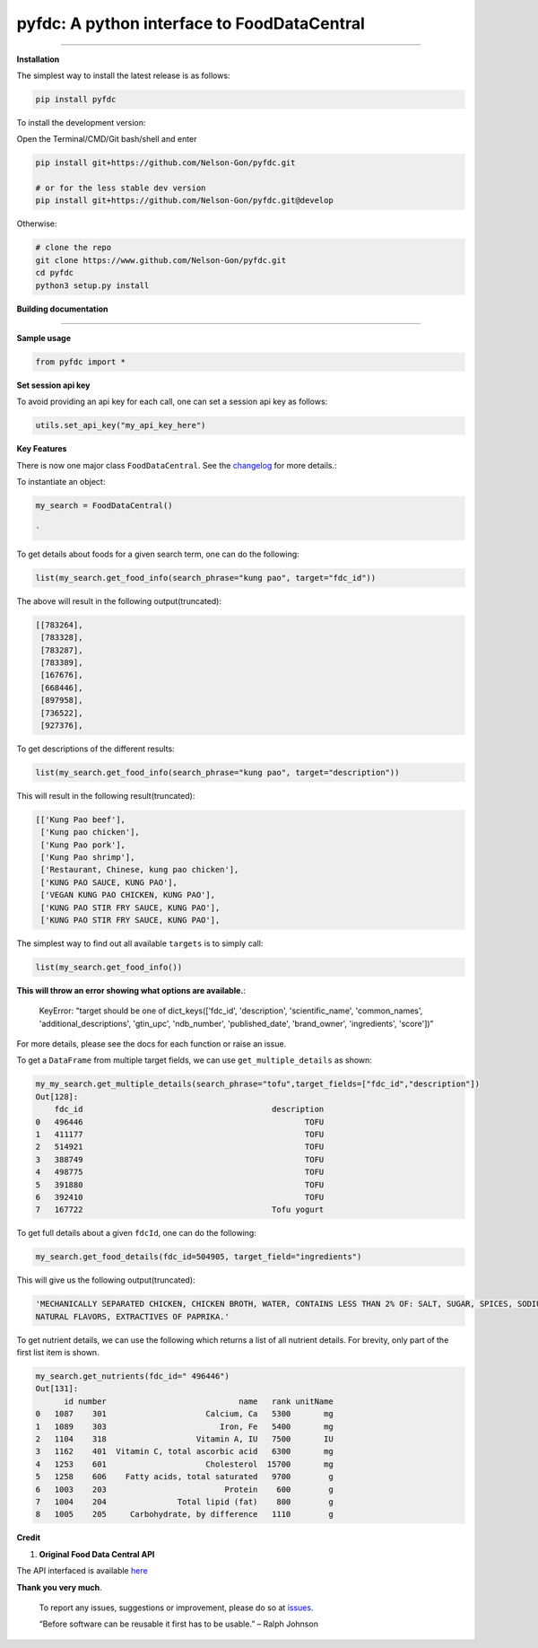 
pyfdc: A python interface to FoodDataCentral
============================================


.. image:: https://zenodo.org/badge/DOI/10.5281/zenodo.3764453.svg
   :target: https://doi.org/10.5281/zenodo.3764453
   :alt: DOI


.. image:: https://travis-ci.com/Nelson-Gon/pyfdc.svg?branch=master
   :target: https://travis-ci.com/Nelson-Gon/pyfdc.svg?branch=master
   :alt: Travis Build


.. image:: https://github.com/Nelson-Gon/pyfdc/workflows/Test-Package/badge.svg
   :target: https://github.com/Nelson-Gon/pyfdc/workflows/Test-Package/badge.svg
   :alt: Test-Package


.. image:: https://img.shields.io/badge/Maintained%3F-yes-green.svg
   :target: https://GitHub.com/Nelson-Gon/pyfdc/graphs/commit-activity
   :alt: Maintenance


.. image:: https://badge.fury.io/py/pyfdc.svg
   :target: https://pypi.python.org/pypi/pyfdc/
   :alt: PyPI version fury.io


.. image:: https://img.shields.io/pypi/l/pyfdc.svg
   :target: https://pypi.python.org/pypi/pyfdc/
   :alt: PyPI license


.. image:: https://img.shields.io/pypi/dm/pyfdc.svg
   :target: https://pypi.python.org/pypi/pyfdc/
   :alt: PyPI download Month


.. image:: https://img.shields.io/pypi/dw/pyfdc.svg
   :target: https://pypi.python.org/pypi/pyfdc/
   :alt: PyPI download week


.. image:: https://img.shields.io/pypi/dd/pyfdc.svg
   :target: https://pypi.python.org/pypi/pyfdc/
   :alt: PyPI download day


.. image:: http://www.repostatus.org/badges/latest/active.svg
   :target: http://www.repostatus.org/#active
   :alt: Project Status
 
 
.. image:: https://img.shields.io/github/last-commit/Nelson-Gon/pyfdc.svg
   :target: https://github.com/Nelson-Gon/pyfdc/commits/master
   :alt: GitHub last commit


.. image:: https://img.shields.io/badge/Made%20with-Python-1f425f.svg
   :target: https://www.python.org/
   :alt: made-with-python


.. image:: https://img.shields.io/github/issues/Nelson-Gon/pyfdc.svg
   :target: https://GitHub.com/Nelson-Gon/pyfdc/issues/
   :alt: GitHub issues


.. image:: https://img.shields.io/github/issues-closed/Nelson-Gon/pyfdc.svg
   :target: https://GitHub.com/Nelson-Gon/pyfdc/issues?q=is%3Aissue+is%3Aclosed
   :alt: GitHub issues-closed


----

**Installation**

The simplest way to install the latest release is as follows:

.. code-block::

   pip install pyfdc

To install the development version:

Open the Terminal/CMD/Git bash/shell and enter

.. code-block::


   pip install git+https://github.com/Nelson-Gon/pyfdc.git

   # or for the less stable dev version
   pip install git+https://github.com/Nelson-Gon/pyfdc.git@develop

Otherwise:

.. code-block::

   # clone the repo
   git clone https://www.github.com/Nelson-Gon/pyfdc.git
   cd pyfdc
   python3 setup.py install

**Building documentation**

----

**Sample usage**

.. code-block::

   from pyfdc import *

**Set session api key**

To avoid providing an api key for each call, one can set a session api key as follows:

.. code-block::


   utils.set_api_key("my_api_key_here")

**Key Features**

There is now one major class ``FoodDataCentral``. 
See the `changelog <https://github.com/Nelson-Gon/pyfdc/blob/master/changelog.md>`_ 
for more details.:

To instantiate an object:

.. code-block::

   my_search = FoodDataCentral()

   `

To get details about foods for a given search term, one can do the following:

.. code-block::


   list(my_search.get_food_info(search_phrase="kung pao", target="fdc_id"))

The above will result in the following output(truncated):

.. code-block::


   [[783264],
    [783328],
    [783287],
    [783389],
    [167676],
    [668446],
    [897958],
    [736522],
    [927376],

To get descriptions of the different results:

.. code-block::


   list(my_search.get_food_info(search_phrase="kung pao", target="description"))

This will result in the following result(truncated):

.. code-block::


   [['Kung Pao beef'],
    ['Kung pao chicken'],
    ['Kung Pao pork'],
    ['Kung Pao shrimp'],
    ['Restaurant, Chinese, kung pao chicken'],
    ['KUNG PAO SAUCE, KUNG PAO'],
    ['VEGAN KUNG PAO CHICKEN, KUNG PAO'],
    ['KUNG PAO STIR FRY SAUCE, KUNG PAO'],
    ['KUNG PAO STIR FRY SAUCE, KUNG PAO'],

The simplest way to find out all available ``targets`` is to simply call:

.. code-block::


   list(my_search.get_food_info())

**This will throw an error showing what options are available.**\ :

..

   KeyError: "target should be one of dict_keys(['fdc_id', 'description', 'scientific_name', 'common_names', 'additional_descriptions', 'gtin_upc', 'ndb_number', 'published_date', 'brand_owner', 'ingredients', 'score'])"


For more details, please see the docs for each function or raise an issue.

To get a ``DataFrame`` from multiple target fields, we can use ``get_multiple_details`` as shown:

.. code-block::

   my_my_search.get_multiple_details(search_phrase="tofu",target_fields=["fdc_id","description"])
   Out[128]: 
       fdc_id                                        description
   0   496446                                               TOFU
   1   411177                                               TOFU
   2   514921                                               TOFU
   3   388749                                               TOFU
   4   498775                                               TOFU
   5   391880                                               TOFU
   6   392410                                               TOFU
   7   167722                                        Tofu yogurt

To get full details about a given ``fdcId``\ , one can do the following:

.. code-block::


   my_search.get_food_details(fdc_id=504905, target_field="ingredients")

This will give us the following output(truncated):

.. code-block::


   'MECHANICALLY SEPARATED CHICKEN, CHICKEN BROTH, WATER, CONTAINS LESS THAN 2% OF: SALT, SUGAR, SPICES, SODIUM PHOSPHATE, SODIUM ASCORBATE, SODIUM NITRITE, 
   NATURAL FLAVORS, EXTRACTIVES OF PAPRIKA.'

To get nutrient details, we can use the following which returns a list of all 
nutrient details. For brevity, only part of the first list item is shown.

.. code-block::


   my_search.get_nutrients(fdc_id=" 496446")
   Out[131]: 
         id number                            name   rank unitName
   0   1087    301                     Calcium, Ca   5300       mg
   1   1089    303                        Iron, Fe   5400       mg
   2   1104    318                   Vitamin A, IU   7500       IU
   3   1162    401  Vitamin C, total ascorbic acid   6300       mg
   4   1253    601                     Cholesterol  15700       mg
   5   1258    606    Fatty acids, total saturated   9700        g
   6   1003    203                         Protein    600        g
   7   1004    204               Total lipid (fat)    800        g
   8   1005    205     Carbohydrate, by difference   1110        g

**Credit**


#. **Original Food Data Central API**

The API interfaced is available `here <https://fdc.nal.usda.gov/api-guide.html>`_

**Thank you very much**. 

..

   To report any issues, suggestions or improvement, please do so 
   at `issues <https://github.com/Nelson-Gon/pyfdc/issues>`_. 

   “Before software can be reusable it first has to be usable.” – Ralph Johnson

